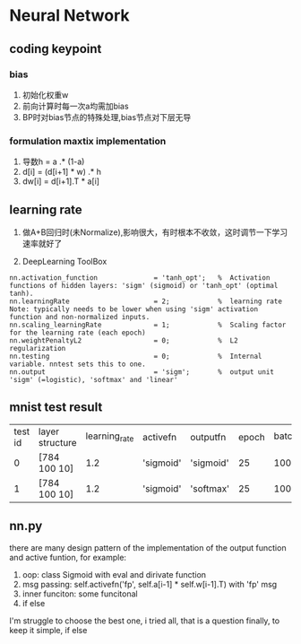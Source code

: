 * Neural Network

** coding keypoint
*** bias
1. 初始化权重w
2. 前向计算时每一次a均需加bias
3. BP时对bias节点的特殊处理,bias节点对下层无导

*** formulation maxtix implementation
1. 导数h = a .* (1-a)
2. d[i] = (d[i+1] * w) .* h
3. dw[i] = d[i+1].T * a[i]

** learning rate
1. 做A+B回归时(未Normalize),影响很大，有时根本不收敛，这时调节一下学习速率就好了

2. DeepLearning ToolBox 
#+BEGIN_EXAMPLE
    nn.activation_function              = 'tanh_opt';   %  Activation functions of hidden layers: 'sigm' (sigmoid) or 'tanh_opt' (optimal tanh).
    nn.learningRate                     = 2;            %  learning rate Note: typically needs to be lower when using 'sigm' activation function and non-normalized inputs.
    nn.scaling_learningRate             = 1;            %  Scaling factor for the learning rate (each epoch)
    nn.weightPenaltyL2                  = 0;            %  L2 regularization
    nn.testing                          = 0;            %  Internal variable. nntest sets this to one.
    nn.output                           = 'sigm';       %  output unit 'sigm' (=logistic), 'softmax' and 'linear'
#+END_EXAMPLE

** mnist test result
| test id | layer structure | learning_rate | activefn  | outputfn  | epoch | batch_size | momentum | test result |
|       0 | [784 100 10]    |           1.2 | 'sigmoid' | 'sigmoid' | 25    | 100        | 0.5      | 0.939       |
|       1 | [784 100 10]    |           1.2 | 'sigmoid' | 'softmax' | 25    | 100        | 0.5      | 0.952       |
** nn.py 
there are many design pattern of the implementation of the output function and active funtion, for example:
1. oop: class Sigmoid with eval and dirivate function
2. msg passing: self.activefn('fp', self.a[i-1] * self.w[i-1].T) with 'fp' msg
3. inner funciton: some funcitonal 
4. if else
I'm struggle to choose the best one, i tried all, that is a question
finally, to keep it simple, if else


